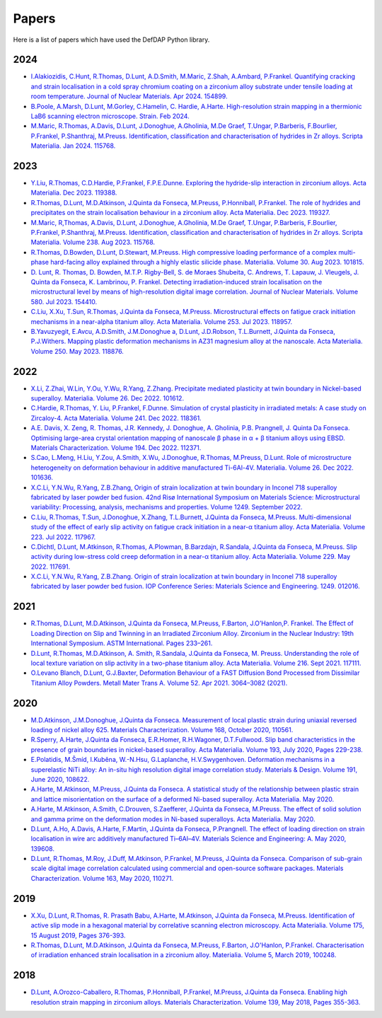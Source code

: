 Papers
========

Here is a list of papers which have used the DefDAP Python library.

2024
------

* `I.Alakiozidis, C.Hunt, R.Thomas, D.Lunt, A.D.Smith, M.Maric, Z.Shah, A.Ambard, P.Frankel. Quantifying cracking and strain localisation in a cold spray chromium coating on a zirconium alloy substrate under tensile loading at room temperature. Journal of Nuclear Materials. Apr 2024. 154899. <https://doi.org/10.1016/j.jnucmat.2024.154899>`_

* `B.Poole, A.Marsh, D.Lunt, M.Gorley, C.Hamelin, C. Hardie, A.Harte. High-resolution strain mapping in a thermionic LaB6 scanning electron microscope. Strain. Feb 2024. <https://doi.org/10.1111/str.12472>`_

* `M.Maric, R.Thomas, A.Davis, D.Lunt, J.Donoghue, A.Gholinia, M.De Graef, T.Ungar, P.Barberis, F.Bourlier, P.Frankel, P.Shanthraj, M.Preuss. Identification, classification and characterisation of hydrides in Zr alloys. Scripta Materialia. Jan 2024. 115768. <https://doi.org/10.1016/j.scriptamat.2023.115768>`_

2023
------

* `Y.Liu, R.Thomas, C.D.Hardie, P.Frankel, F.P.E.Dunne. Exploring the hydride-slip interaction in zirconium alloys. Acta Materialia. Dec 2023. 119388. <https://doi.org/10.1016/j.actamat.2023.119388>`_

* `R.Thomas, D.Lunt, M.D.Atkinson, J.Quinta da Fonseca, M.Preuss, P.Honniball, P.Frankel. The role of hydrides and precipitates on the strain localisation behaviour in a zirconium alloy. Acta Materialia. Dec 2023. 119327. <https://doi.org/10.1016/j.actamat.2023.119327>`_

* `M.Maric, R,Thomas, A.Davis, D.Lunt, J.Donoghue, A.Gholinia, M.De Graef, T.Ungar, P.Barberis, F.Bourlier, P.Frankel, P.Shanthraj, M.Preuss. Identification, classification and characterisation of hydrides in Zr alloys. Scripta Materialia. Volume 238. Aug 2023. 115768. <https://doi.org/10.1016/j.scriptamat.2023.115768>`_

* `R.Thomas, D.Bowden, D.Lunt, D.Stewart, M.Preuss. High compressive loading performance of a complex multi-phase hard-facing alloy explained through a highly elastic silicide phase. Materialia. Volume 30. Aug 2023. 101815. <https://doi.org/10.1016/j.mtla.2023.101815>`_

* `D. Lunt, R. Thomas, D. Bowden, M.T.P. Rigby-Bell, S. de Moraes Shubeita, C. Andrews, T. Lapauw, J. Vleugels, J. Quinta da Fonseca, K. Lambrinou, P. Frankel. Detecting irradiation-induced strain localisation on the microstructural level by means of high-resolution digital image correlation. Journal of Nuclear Materials. Volume 580. Jul 2023. 154410. <https://doi.org/10.1016/j.jnucmat.2023.154410>`_

* `C.Liu, X.Xu, T.Sun, R.Thomas, J.Quinta da Fonseca, M.Preuss. Microstructural effects on fatigue crack initiation mechanisms in a near-alpha titanium alloy. Acta Materialia. Volume 253. Jul 2023. 118957. <https://doi.org/10.1016/j.actamat.2023.118957>`_

* `B.Yavuzyegit, E.Avcu, A.D.Smith, J.M.Donoghue a, D.Lunt, J.D.Robson, T.L.Burnett, J.Quinta da Fonseca, P.J.Withers. Mapping plastic deformation mechanisms in AZ31 magnesium alloy at the nanoscale. Acta Materialia. Volume 250. May 2023. 118876. <https://doi.org/10.1016/j.actamat.2023.118876>`_

2022
------

* `X.Li, Z.Zhai, W.Lin, Y.Ou, Y.Wu, R.Yang, Z.Zhang. Precipitate mediated plasticity at twin boundary in Nickel-based superalloy. Materialia. Volume 26. Dec 2022. 101612. <https://doi.org/10.1016/j.mtla.2022.101612>`_

* `C.Hardie, R.Thomas, Y. Liu, P.Frankel, F.Dunne. Simulation of crystal plasticity in irradiated metals: A case study on Zircaloy-4. Acta Materialia. Volume 241. Dec 2022. 118361. <https://doi.org/10.1016/j.actamat.2022.118361>`_

* `A.E. Davis, X. Zeng, R. Thomas, J.R. Kennedy, J. Donoghue, A. Gholinia, P.B. Prangnell, J. Quinta Da Fonseca. Optimising large-area crystal orientation mapping of nanoscale β phase in α + β titanium alloys using EBSD. Materials Characterization. Volume 194. Dec 2022. 112371. <https://doi.org/10.1016/j.matchar.2022.112371>`_

* `S.Cao, L.Meng, H.Liu, Y.Zou, A.Smith, X.Wu, J.Donoghue, R.Thomas, M.Preuss, D.Lunt. Role of microstructure heterogeneity on deformation behaviour in additive manufactured Ti-6Al-4V. Materialia. Volume 26. Dec 2022. 101636. <https://doi.org/10.1016/j.mtla.2022.101636>`_

* `X.C.Li, Y.N.Wu, R.Yang, Z.B.Zhang, Origin of strain localization at twin boundary in Inconel 718 superalloy fabricated by laser powder bed fusion. 42nd Risø International Symposium on Materials Science: Microstructural variability: Processing, analysis, mechanisms and properties.  Volume 1249. September 2022.  <https://doi.org/10.1088/1757-899X/1249/1/012016>`_

* `C.Liu, R.Thomas, T.Sun, J.Donoghue, X.Zhang, T.L.Burnett, J.Quinta da Fonseca, M.Preuss. Multi-dimensional study of the effect of early slip activity on fatigue crack initiation in a near-α titanium alloy. Acta Materialia. Volume 223. Jul 2022. 117967. <https://doi.org/10.1016/j.actamat.2022.117967>`_

* `C.Dichtl, D.Lunt, M.Atkinson, R.Thomas, A.Plowman, B.Barzdajn, R.Sandala, J.Quinta da Fonseca, M.Preuss. Slip activity during low-stress cold creep deformation in a near-α titanium alloy. Acta Materialia. Volume 229. May 2022. 117691. <https://doi.org/10.1016/j.actamat.2022.117691>`_

* `X.C.Li, Y.N.Wu, R.Yang, Z.B.Zhang. Origin of strain localization at twin boundary in Inconel 718 superalloy fabricated by laser powder bed fusion. IOP Conference Series: Materials Science and Engineering. 1249. 012016. <https://doi.org/10.1088/1757-899X/1249/1/012016>`_

2021
------

* `R.Thomas, D.Lunt, M.D.Atkinson, J.Quinta da Fonseca, M.Preuss, F.Barton, J.O’Hanlon,P. Frankel. The Effect of Loading Direction on Slip and Twinning in an Irradiated Zirconium Alloy. Zirconium in the Nuclear Industry: 19th International Symposium. ASTM International. Pages 233–261. <https://doi.org/10.1520/STP162220190027>`_

* `D.Lunt, R.Thomas, M.D.Atkinson, A. Smith, R.Sandala, J.Quinta da Fonseca, M. Preuss. Understanding the role of local texture variation on slip activity in a two-phase titanium alloy. Acta Materialia. Volume 216. Sept 2021. 117111. <https://doi.org/10.1016/j.actamat.2021.117111>`_

* `O.Levano Blanch, D.Lunt, G.J.Baxter, Deformation Behaviour of a FAST Diffusion Bond Processed from Dissimilar Titanium Alloy Powders. Metall Mater Trans A. Volume 52. Apr 2021. 3064–3082 (2021). <https://doi.org/10.1007/s11661-021-06301-w>`_


2020
------

* `M.D.Atkinson, J.M.Donoghue, J.Quinta da Fonseca. Measurement of local plastic strain during uniaxial reversed loading of nickel alloy 625. Materials Characterization. Volume 168, October 2020, 110561. <https://doi.org/10.1016/j.matchar.2020.110561>`_

* `R.Sperry, A.Harte, J.Quinta da Fonseca, E.R.Homer, R.H.Wagoner, D.T.Fullwood. Slip band characteristics in the presence of grain boundaries in nickel-based superalloy. Acta Materialia. Volume 193, July 2020, Pages 229-238. <https://www.sciencedirect.com/science/article/abs/pii/S1359645420303025>`_

* `E.Polatidis, M.Šmíd, I.Kuběna, W.-N.Hsu, G.Laplanche, H.V.Swygenhoven. Deformation mechanisms in a superelastic NiTi alloy: An in-situ high resolution digital image correlation study. Materials & Design. Volume 191, June 2020, 108622. <https://doi.org/10.1016/j.matdes.2020.108622>`_

* `A.Harte, M.Atkinson, M.Preuss, J.Quinta da Fonseca. A statistical study of the relationship between plastic strain and lattice misorientation on the surface of a deformed Ni-based superalloy. Acta Materialia. May 2020. <https://doi.org/10.1016/j.actamat.2020.05.029>`_

* `A.Harte, M.Atkinson, A.Smith, C.Drouven, S.Zaefferer, J.Quinta da Fonseca, M.Preuss. The effect of solid solution and gamma prime on the deformation modes in Ni-based superalloys. Acta Materialia. May 2020. <https://doi.org/10.1016/j.actamat.2020.04.004>`_

* `D.Lunt, A.Ho, A.Davis, A.Harte, F.Martin, J.Quinta da Fonseca, P.Prangnell. The effect of loading direction on strain localisation in wire arc additively manufactured Ti–6Al–4V. Materials Science and Engineering: A. May 2020, 139608. <https://doi.org/10.1016/j.msea.2020.139608>`_

* `D.Lunt, R.Thomas, M.Roy, J.Duff, M.Atkinson, P.Frankel, M.Preuss, J.Quinta da Fonseca. Comparison of sub-grain scale digital image correlation calculated using commercial and open-source software packages. Materials Characterization. Volume 163, May 2020, 110271. <https://www.sciencedirect.com/science/article/pii/S1044580319332139>`_

2019
------

* `X.Xu, D.Lunt, R.Thomas, R. Prasath Babu, A.Harte, M.Atkinson, J.Quinta da Fonseca, M.Preuss. Identification of active slip mode in a hexagonal material by correlative scanning electron microscopy. Acta Materialia. Volume 175, 15 August 2019, Pages 376-393. <https://www.sciencedirect.com/science/article/pii/S135964541930391X>`_

* `R.Thomas, D.Lunt, M.D.Atkinson, J.Quinta da Fonseca, M.Preuss, F.Barton, J.O'Hanlon, P.Frankel. Characterisation of irradiation enhanced strain localisation in a zirconium alloy. Materialia. Volume 5, March 2019, 100248. <https://www.sciencedirect.com/science/article/pii/S2589152919300444>`_

2018
------

* `D.Lunt, A.Orozco-Caballero, R.Thomas, P.Honniball, P.Frankel, M.Preuss, J.Quinta da Fonseca. Enabling high resolution strain mapping in zirconium alloys. Materials Characterization. Volume 139, May 2018, Pages 355-363. <https://www.sciencedirect.com/science/article/pii/S2589152919300444>`_

..
	To add a paper, use this format: 
	* `Authors. Title. Journal. Reference. <Link>`_
